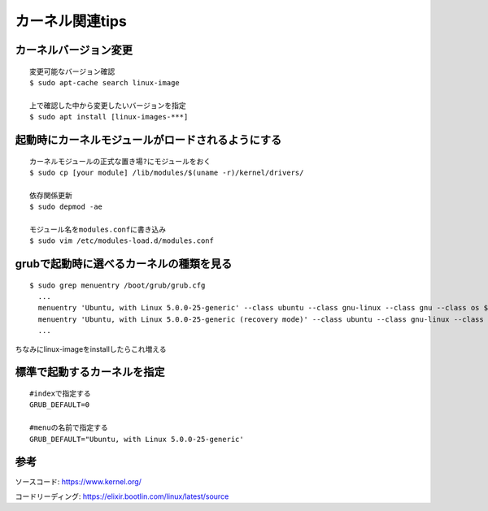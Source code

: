=================
カーネル関連tips
=================


カーネルバージョン変更
========================

::

  変更可能なバージョン確認
  $ sudo apt-cache search linux-image

  上で確認した中から変更したいバージョンを指定
  $ sudo apt install [linux-images-***]


起動時にカーネルモジュールがロードされるようにする
==================================================

::

  カーネルモジュールの正式な置き場?にモジュールをおく
  $ sudo cp [your module] /lib/modules/$(uname -r)/kernel/drivers/

  依存関係更新
  $ sudo depmod -ae

  モジュール名をmodules.confに書き込み
  $ sudo vim /etc/modules-load.d/modules.conf


grubで起動時に選べるカーネルの種類を見る
========================================

::
  
  $ sudo grep menuentry /boot/grub/grub.cfg
    ...
    menuentry 'Ubuntu, with Linux 5.0.0-25-generic' --class ubuntu --class gnu-linux --class gnu --class os $menuentry_id_option 'gnulinux-5.0.0-25-generic-advanced-e99082e4-8470-4019-9dcc-4535f97283ac' {
    menuentry 'Ubuntu, with Linux 5.0.0-25-generic (recovery mode)' --class ubuntu --class gnu-linux --class gnu --class os $menuentry_id_option 'gnulinux-5.0.0-25-generic-recovery-e99082e4-8470-4019-9dcc-4535f97283ac' {
    ...

ちなみにlinux-imageをinstallしたらこれ増える


標準で起動するカーネルを指定
===============================

::
  
  #indexで指定する
  GRUB_DEFAULT=0

  #menuの名前で指定する
  GRUB_DEFAULT="Ubuntu, with Linux 5.0.0-25-generic'

参考
====

ソースコード: https://www.kernel.org/

コードリーディング: https://elixir.bootlin.com/linux/latest/source

